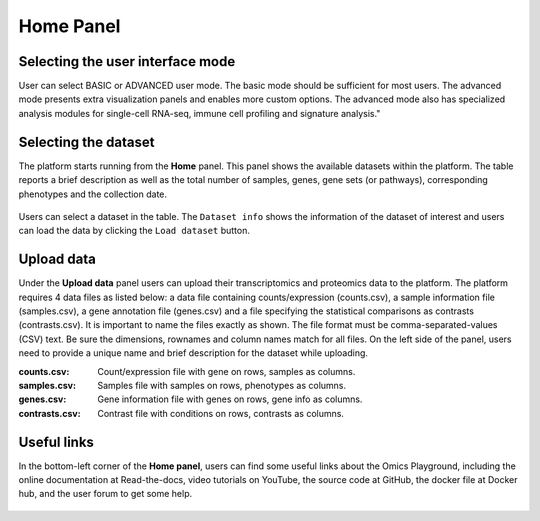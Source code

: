 .. _Home:

Home Panel
================================================================================

Selecting the user interface mode
--------------------------------------------------------------------------------

User can select BASIC or ADVANCED user mode. The basic mode should be
sufficient for most users. The advanced mode presents extra
visualization panels and enables more custom options. The advanced
mode also has specialized analysis modules for single-cell RNA-seq,
immune cell profiling and signature analysis."

.. figure:: figures/psc1.1.png
    :align: center
    :width: 20%
    

Selecting the dataset
--------------------------------------------------------------------------------

The platform starts running from the **Home** panel. This panel shows
the available datasets within the platform. The table reports a brief
description as well as the total number of samples, genes, gene sets
(or pathways), corresponding phenotypes and the collection date.

.. figure:: figures/psc1.2.png
    :align: center
    :width: 100%

Users can select a dataset in the table. The ``Dataset info`` shows
the information of the dataset of interest and users can load the data
by clicking the ``Load dataset`` button.

.. figure:: figures/psc1.0.png
    :align: center
    :width: 40%



Upload data
--------------------------------------------------------------------------------

Under the **Upload data** panel users can upload their transcriptomics
and proteomics data to the platform. The platform requires 4 data
files as listed below: a data file containing counts/expression
(counts.csv), a sample information file (samples.csv), a gene
annotation file (genes.csv) and a file specifying the statistical
comparisons as contrasts (contrasts.csv). It is important to name the
files exactly as shown. The file format must be comma-separated-values
(CSV) text.  Be sure the dimensions, rownames and column names match
for all files.  On the left side of the panel, users need to provide a
unique name and brief description for the dataset while uploading.

:**counts.csv**: Count/expression file with gene on rows, samples as columns.
:**samples.csv**: Samples file with samples on rows, phenotypes as columns.
:**genes.csv**: Gene information file with genes on rows, gene info as columns.
:**contrasts.csv**: Contrast file with conditions on rows, contrasts as columns.

.. figure:: ../modules/figures/psc1.3.png
    :align: center
    :width: 100%


Useful links
--------------------------------------------------------------------------------
In the bottom-left corner of the **Home panel**, users can find some useful
links about the Omics Playground, including the online documentation at 
Read-the-docs, video tutorials on YouTube, the source code at GitHub, the docker 
file at Docker hub, and the user forum to get some help.

.. figure:: ../modules/figures/psc1.4.png
    :align: center
    :width: 30%
